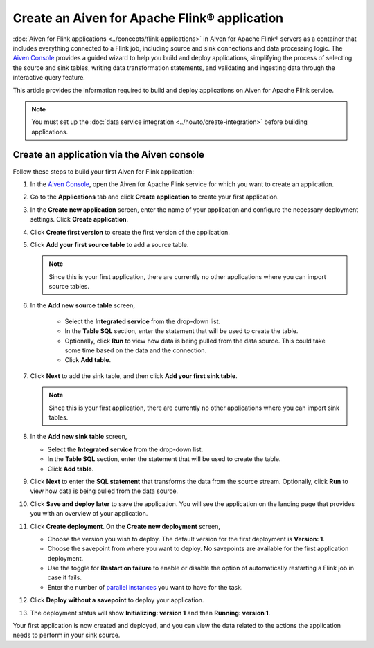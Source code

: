 Create an Aiven for Apache Flink® application 
=============================================

:doc:`Aiven for Flink applications <../concepts/flink-applications>` in Aiven for Apache Flink® servers as a container that includes everything connected to a Flink job, including source and sink connections and data processing logic. The `Aiven Console <https://console.aiven.io/>`_ provides a guided wizard to help you build and deploy applications, simplifying the process of selecting the source and sink tables, writing data transformation statements, and validating and ingesting data through the interactive query feature.

This article provides the information required to build and deploy applications on Aiven for Apache Flink service. 

.. note:: 
    You must set up the :doc:`data service integration <../howto/create-integration>` before building applications. 


Create an application via the Aiven console
--------------------------------------------

Follow these steps to build your first Aiven for Flink application: 

1. In the `Aiven Console <https://console.aiven.io/>`_, open the Aiven for Apache Flink service for which you want to create an application. 
2. Go to the **Applications** tab and click **Create application** to create your first application. 
3. In the **Create new application** screen, enter the name of your application and configure the necessary deployment settings. Click **Create application**. 
4. Click **Create first version** to create the first version of the application. 
5. Click **Add your first source table** to add a source table. 
   
   .. note::
    Since this is your first application, there are currently no other applications where you can import source tables.   

6. In the **Add new source table** screen, 
    
    * Select the **Integrated service** from the drop-down list. 
    * In the **Table SQL** section, enter the statement that will be used to create the table. 
    * Optionally, click **Run** to view how data is being pulled from the data source. This could take some time based on the data and the connection. 
    * Click **Add table**. 
7. Click **Next** to add the sink table, and then click **Add your first sink table**. 
   
   .. note::   
    Since this is your first application, there are currently no other applications where you can import sink tables.
    
8.  In the **Add new sink table** screen, 
    
    * Select the **Integrated service** from the drop-down list. 
    * In the **Table SQL** section, enter the statement that will be used to create the table.  
    * Click **Add table**. 
9.  Click **Next** to enter the **SQL statement** that transforms the data from the source stream. Optionally, click **Run** to view how data is being pulled from the data source. 
10. Click **Save and deploy later** to save the application. You will see the application on the landing page that provides you with an overview of your application. 

    .. image:: /images/products/flink/application_landingpage_view.png
        :scale: 50 %
        :alt: Application landing page with an view of source table, SQL statement and sink table
    
11. Click **Create deployment**. On the **Create new deployment** screen, 
    
    * Choose the version you wish to deploy. The default version for the first deployment is **Version: 1**. 
    * Choose the savepoint from where you want to deploy. No savepoints are available for the first application deployment. 
    * Use the toggle for **Restart on failure** to enable or disable the option of automatically restarting a Flink job in case it fails. 
    * Enter the number of `parallel instances <https://nightlies.apache.org/flink/flink-docs-master/docs/dev/datastream/execution/parallel/>`_ you want to have for the task. 
12. Click **Deploy without a savepoint** to deploy your application. 
13. The deployment status will show **Initializing: version 1** and then **Running: version 1**.

Your first application is now created and deployed, and you can view the data related to the actions the application needs to perform in your sink source.



